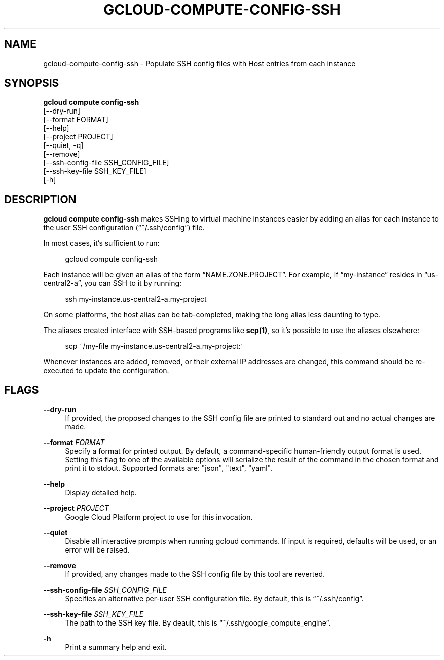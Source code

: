 '\" t
.TH "GCLOUD\-COMPUTE\-CONFIG\-SSH" "1"
.ie \n(.g .ds Aq \(aq
.el       .ds Aq '
.nh
.ad l
.SH "NAME"
gcloud-compute-config-ssh \- Populate SSH config files with Host entries from each instance
.SH "SYNOPSIS"
.sp
.nf
\fBgcloud compute config\-ssh\fR
  [\-\-dry\-run]
  [\-\-format FORMAT]
  [\-\-help]
  [\-\-project PROJECT]
  [\-\-quiet, \-q]
  [\-\-remove]
  [\-\-ssh\-config\-file SSH_CONFIG_FILE]
  [\-\-ssh\-key\-file SSH_KEY_FILE]
  [\-h]
.fi
.SH "DESCRIPTION"
.sp
\fBgcloud compute config\-ssh\fR makes SSHing to virtual machine instances easier by adding an alias for each instance to the user SSH configuration (\(lq~/\&.ssh/config\(rq) file\&.
.sp
In most cases, it\(cqs sufficient to run:
.sp
.if n \{\
.RS 4
.\}
.nf
gcloud compute config\-ssh
.fi
.if n \{\
.RE
.\}
.sp
Each instance will be given an alias of the form \(lqNAME\&.ZONE\&.PROJECT\(rq\&. For example, if \(lqmy\-instance\(rq resides in \(lqus\-central2\-a\(rq, you can SSH to it by running:
.sp
.if n \{\
.RS 4
.\}
.nf
ssh my\-instance\&.us\-central2\-a\&.my\-project
.fi
.if n \{\
.RE
.\}
.sp
On some platforms, the host alias can be tab\-completed, making the long alias less daunting to type\&.
.sp
The aliases created interface with SSH\-based programs like \fBscp(1)\fR, so it\(cqs possible to use the aliases elsewhere:
.sp
.if n \{\
.RS 4
.\}
.nf
scp ~/my\-file my\-instance\&.us\-central2\-a\&.my\-project:~
.fi
.if n \{\
.RE
.\}
.sp
Whenever instances are added, removed, or their external IP addresses are changed, this command should be re\-executed to update the configuration\&.
.SH "FLAGS"
.PP
\fB\-\-dry\-run\fR
.RS 4
If provided, the proposed changes to the SSH config file are printed to standard out and no actual changes are made\&.
.RE
.PP
\fB\-\-format\fR \fIFORMAT\fR
.RS 4
Specify a format for printed output\&. By default, a command\-specific human\-friendly output format is used\&. Setting this flag to one of the available options will serialize the result of the command in the chosen format and print it to stdout\&. Supported formats are: "json", "text", "yaml"\&.
.RE
.PP
\fB\-\-help\fR
.RS 4
Display detailed help\&.
.RE
.PP
\fB\-\-project\fR \fIPROJECT\fR
.RS 4
Google Cloud Platform project to use for this invocation\&.
.RE
.PP
\fB\-\-quiet\fR
.RS 4
Disable all interactive prompts when running gcloud commands\&. If input is required, defaults will be used, or an error will be raised\&.
.RE
.PP
\fB\-\-remove\fR
.RS 4
If provided, any changes made to the SSH config file by this tool are reverted\&.
.RE
.PP
\fB\-\-ssh\-config\-file\fR \fISSH_CONFIG_FILE\fR
.RS 4
Specifies an alternative per\-user SSH configuration file\&. By default, this is \(lq~/\&.ssh/config\(rq\&.
.RE
.PP
\fB\-\-ssh\-key\-file\fR \fISSH_KEY_FILE\fR
.RS 4
The path to the SSH key file\&. By deault, this is \(lq~/\&.ssh/google_compute_engine\(rq\&.
.RE
.PP
\fB\-h\fR
.RS 4
Print a summary help and exit\&.
.RE
